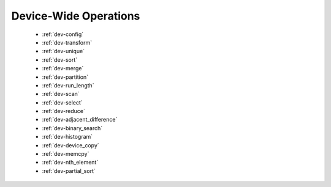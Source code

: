.. meta::
  :description: rocPRIM documentation and API reference library
  :keywords: rocPRIM, ROCm, API, documentation

.. _dev-index:

********************************************************************
 Device-Wide Operations
********************************************************************

   * :ref:`dev-config`
   * :ref:`dev-transform`
   * :ref:`dev-unique`
   * :ref:`dev-sort`
   * :ref:`dev-merge`
   * :ref:`dev-partition`
   * :ref:`dev-run_length`
   * :ref:`dev-scan`
   * :ref:`dev-select`
   * :ref:`dev-reduce`
   * :ref:`dev-adjacent_difference`
   * :ref:`dev-binary_search`
   * :ref:`dev-histogram`
   * :ref:`dev-device_copy`
   * :ref:`dev-memcpy`
   * :ref:`dev-nth_element`
   * :ref:`dev-partial_sort`
